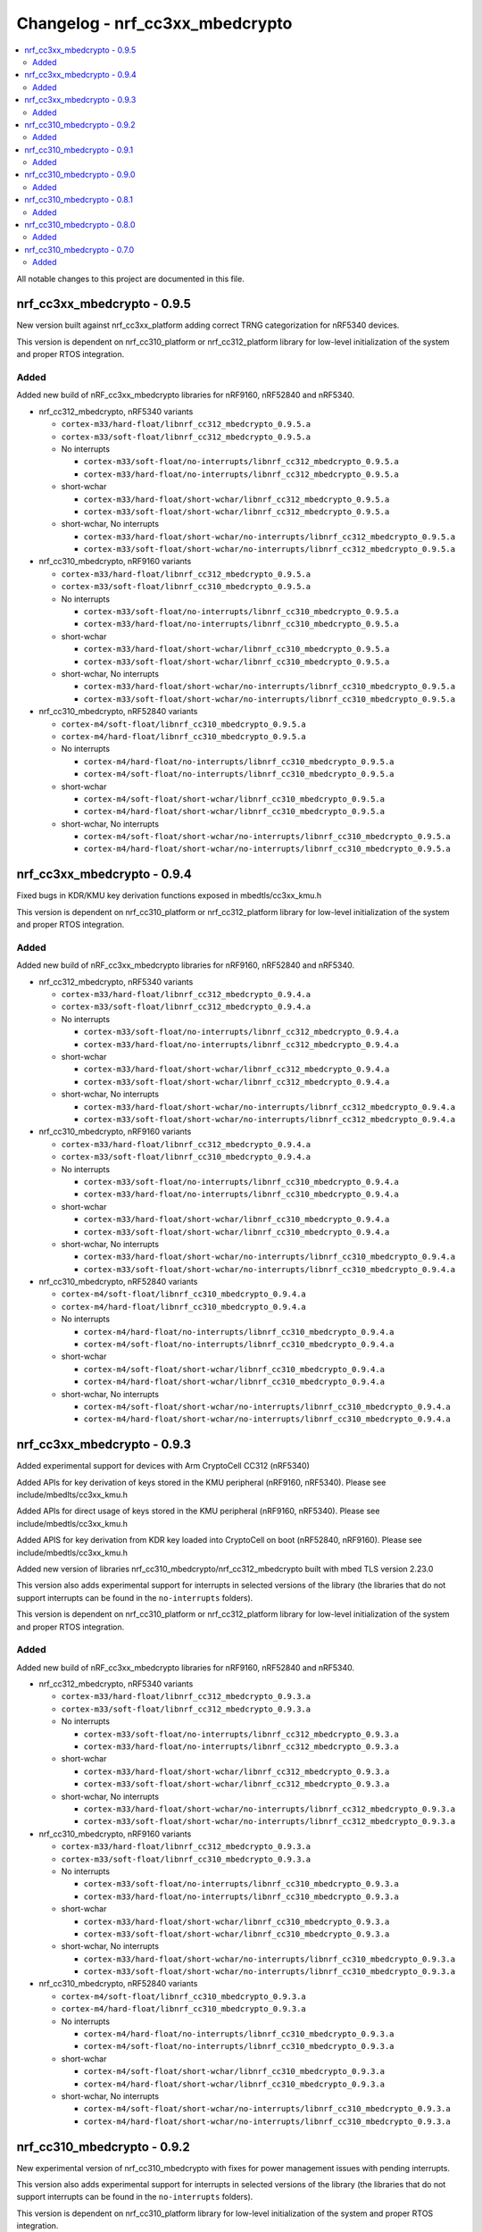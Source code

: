 .. _crypto_changelog_nrf_cc3xx_mbedcrypto:

Changelog - nrf_cc3xx_mbedcrypto
################################

.. contents::
   :local:
   :depth: 2

All notable changes to this project are documented in this file.

nrf_cc3xx_mbedcrypto - 0.9.5
****************************

New version built against nrf_cc3xx_platform adding correct TRNG categorization for nRF5340 devices.

This version is dependent on nrf_cc310_platform or nrf_cc312_platform library for low-level initialization of the system and proper RTOS integration.

Added
=====

Added new build of nRF_cc3xx_mbedcrypto libraries for nRF9160, nRF52840 and nRF5340.

.. note:

   short-wchar: Those libraries are compiled with a wchar_t size of 16 bits.

* nrf_cc312_mbedcrypto, nRF5340 variants

  * ``cortex-m33/hard-float/libnrf_cc312_mbedcrypto_0.9.5.a``
  * ``cortex-m33/soft-float/libnrf_cc312_mbedcrypto_0.9.5.a``

  * No interrupts

    * ``cortex-m33/soft-float/no-interrupts/libnrf_cc312_mbedcrypto_0.9.5.a``
    * ``cortex-m33/hard-float/no-interrupts/libnrf_cc312_mbedcrypto_0.9.5.a``

  * short-wchar

    * ``cortex-m33/hard-float/short-wchar/libnrf_cc312_mbedcrypto_0.9.5.a``
    * ``cortex-m33/soft-float/short-wchar/libnrf_cc312_mbedcrypto_0.9.5.a``

  * short-wchar, No interrupts

    * ``cortex-m33/hard-float/short-wchar/no-interrupts/libnrf_cc312_mbedcrypto_0.9.5.a``
    * ``cortex-m33/soft-float/short-wchar/no-interrupts/libnrf_cc312_mbedcrypto_0.9.5.a``


* nrf_cc310_mbedcrypto, nRF9160 variants

  * ``cortex-m33/hard-float/libnrf_cc312_mbedcrypto_0.9.5.a``
  * ``cortex-m33/soft-float/libnrf_cc310_mbedcrypto_0.9.5.a``

  * No interrupts

    * ``cortex-m33/soft-float/no-interrupts/libnrf_cc310_mbedcrypto_0.9.5.a``
    * ``cortex-m33/hard-float/no-interrupts/libnrf_cc310_mbedcrypto_0.9.5.a``

  * short-wchar

    * ``cortex-m33/hard-float/short-wchar/libnrf_cc310_mbedcrypto_0.9.5.a``
    * ``cortex-m33/soft-float/short-wchar/libnrf_cc310_mbedcrypto_0.9.5.a``

  * short-wchar, No interrupts

    * ``cortex-m33/hard-float/short-wchar/no-interrupts/libnrf_cc310_mbedcrypto_0.9.5.a``
    * ``cortex-m33/soft-float/short-wchar/no-interrupts/libnrf_cc310_mbedcrypto_0.9.5.a``


* nrf_cc310_mbedcrypto, nRF52840 variants

  * ``cortex-m4/soft-float/libnrf_cc310_mbedcrypto_0.9.5.a``
  * ``cortex-m4/hard-float/libnrf_cc310_mbedcrypto_0.9.5.a``

  * No interrupts

    * ``cortex-m4/hard-float/no-interrupts/libnrf_cc310_mbedcrypto_0.9.5.a``
    * ``cortex-m4/soft-float/no-interrupts/libnrf_cc310_mbedcrypto_0.9.5.a``

  * short-wchar

    * ``cortex-m4/soft-float/short-wchar/libnrf_cc310_mbedcrypto_0.9.5.a``
    * ``cortex-m4/hard-float/short-wchar/libnrf_cc310_mbedcrypto_0.9.5.a``

  * short-wchar, No interrupts

    * ``cortex-m4/soft-float/short-wchar/no-interrupts/libnrf_cc310_mbedcrypto_0.9.5.a``
    * ``cortex-m4/hard-float/short-wchar/no-interrupts/libnrf_cc310_mbedcrypto_0.9.5.a``



nrf_cc3xx_mbedcrypto - 0.9.4
****************************

Fixed bugs in KDR/KMU key derivation functions exposed in mbedtls/cc3xx_kmu.h

This version is dependent on nrf_cc310_platform or nrf_cc312_platform library for low-level initialization of the system and proper RTOS integration.


Added
=====

Added new build of nRF_cc3xx_mbedcrypto libraries for nRF9160, nRF52840 and nRF5340.

.. note:

   short-wchar: Those libraries are compiled with a wchar_t size of 16 bits.

* nrf_cc312_mbedcrypto, nRF5340 variants

  * ``cortex-m33/hard-float/libnrf_cc312_mbedcrypto_0.9.4.a``
  * ``cortex-m33/soft-float/libnrf_cc312_mbedcrypto_0.9.4.a``

  * No interrupts

    * ``cortex-m33/soft-float/no-interrupts/libnrf_cc312_mbedcrypto_0.9.4.a``
    * ``cortex-m33/hard-float/no-interrupts/libnrf_cc312_mbedcrypto_0.9.4.a``

  * short-wchar

    * ``cortex-m33/hard-float/short-wchar/libnrf_cc312_mbedcrypto_0.9.4.a``
    * ``cortex-m33/soft-float/short-wchar/libnrf_cc312_mbedcrypto_0.9.4.a``

  * short-wchar, No interrupts

    * ``cortex-m33/hard-float/short-wchar/no-interrupts/libnrf_cc312_mbedcrypto_0.9.4.a``
    * ``cortex-m33/soft-float/short-wchar/no-interrupts/libnrf_cc312_mbedcrypto_0.9.4.a``


* nrf_cc310_mbedcrypto, nRF9160 variants

  * ``cortex-m33/hard-float/libnrf_cc312_mbedcrypto_0.9.4.a``
  * ``cortex-m33/soft-float/libnrf_cc310_mbedcrypto_0.9.4.a``

  * No interrupts

    * ``cortex-m33/soft-float/no-interrupts/libnrf_cc310_mbedcrypto_0.9.4.a``
    * ``cortex-m33/hard-float/no-interrupts/libnrf_cc310_mbedcrypto_0.9.4.a``

  * short-wchar

    * ``cortex-m33/hard-float/short-wchar/libnrf_cc310_mbedcrypto_0.9.4.a``
    * ``cortex-m33/soft-float/short-wchar/libnrf_cc310_mbedcrypto_0.9.4.a``

  * short-wchar, No interrupts

    * ``cortex-m33/hard-float/short-wchar/no-interrupts/libnrf_cc310_mbedcrypto_0.9.4.a``
    * ``cortex-m33/soft-float/short-wchar/no-interrupts/libnrf_cc310_mbedcrypto_0.9.4.a``


* nrf_cc310_mbedcrypto, nRF52840 variants

  * ``cortex-m4/soft-float/libnrf_cc310_mbedcrypto_0.9.4.a``
  * ``cortex-m4/hard-float/libnrf_cc310_mbedcrypto_0.9.4.a``

  * No interrupts

    * ``cortex-m4/hard-float/no-interrupts/libnrf_cc310_mbedcrypto_0.9.4.a``
    * ``cortex-m4/soft-float/no-interrupts/libnrf_cc310_mbedcrypto_0.9.4.a``

  * short-wchar

    * ``cortex-m4/soft-float/short-wchar/libnrf_cc310_mbedcrypto_0.9.4.a``
    * ``cortex-m4/hard-float/short-wchar/libnrf_cc310_mbedcrypto_0.9.4.a``

  * short-wchar, No interrupts

    * ``cortex-m4/soft-float/short-wchar/no-interrupts/libnrf_cc310_mbedcrypto_0.9.4.a``
    * ``cortex-m4/hard-float/short-wchar/no-interrupts/libnrf_cc310_mbedcrypto_0.9.4.a``


nrf_cc3xx_mbedcrypto - 0.9.3
****************************

Added experimental support for devices with Arm CryptoCell CC312 (nRF5340)

Added APIs for key derivation of keys stored in the KMU peripheral (nRF9160, nRF5340). Please see include/mbedlts/cc3xx_kmu.h

Added APIs for direct usage of keys stored in the KMU peripheral (nRF9160, nRF5340). Please see include/mbedtls/cc3xx_kmu.h

Added APIS for key derivation from KDR key loaded into CryptoCell on boot (nRF52840, nRF9160). Please see include/mbedtls/cc3xx_kmu.h

Added new version of libraries nrf_cc310_mbedcrypto/nrf_cc312_mbedcrypto built with mbed TLS version 2.23.0

This version also adds experimental support for interrupts in selected versions of the library  (the libraries that do not support interrupts can be found in the ``no-interrupts`` folders).

This version is dependent on nrf_cc310_platform or nrf_cc312_platform library for low-level initialization of the system and proper RTOS integration.


Added
=====

Added new build of nRF_cc3xx_mbedcrypto libraries for nRF9160, nRF52840 and nRF5340.

.. note:

   short-wchar: Those libraries are compiled with a wchar_t size of 16 bits.

* nrf_cc312_mbedcrypto, nRF5340 variants

  * ``cortex-m33/hard-float/libnrf_cc312_mbedcrypto_0.9.3.a``
  * ``cortex-m33/soft-float/libnrf_cc312_mbedcrypto_0.9.3.a``

  * No interrupts

    * ``cortex-m33/soft-float/no-interrupts/libnrf_cc312_mbedcrypto_0.9.3.a``
    * ``cortex-m33/hard-float/no-interrupts/libnrf_cc312_mbedcrypto_0.9.3.a``

  * short-wchar

    * ``cortex-m33/hard-float/short-wchar/libnrf_cc312_mbedcrypto_0.9.3.a``
    * ``cortex-m33/soft-float/short-wchar/libnrf_cc312_mbedcrypto_0.9.3.a``

  * short-wchar, No interrupts

    * ``cortex-m33/hard-float/short-wchar/no-interrupts/libnrf_cc312_mbedcrypto_0.9.3.a``
    * ``cortex-m33/soft-float/short-wchar/no-interrupts/libnrf_cc312_mbedcrypto_0.9.3.a``


* nrf_cc310_mbedcrypto, nRF9160 variants

  * ``cortex-m33/hard-float/libnrf_cc312_mbedcrypto_0.9.3.a``
  * ``cortex-m33/soft-float/libnrf_cc310_mbedcrypto_0.9.3.a``

  * No interrupts

    * ``cortex-m33/soft-float/no-interrupts/libnrf_cc310_mbedcrypto_0.9.3.a``
    * ``cortex-m33/hard-float/no-interrupts/libnrf_cc310_mbedcrypto_0.9.3.a``

  * short-wchar

    * ``cortex-m33/hard-float/short-wchar/libnrf_cc310_mbedcrypto_0.9.3.a``
    * ``cortex-m33/soft-float/short-wchar/libnrf_cc310_mbedcrypto_0.9.3.a``

  * short-wchar, No interrupts

    * ``cortex-m33/hard-float/short-wchar/no-interrupts/libnrf_cc310_mbedcrypto_0.9.3.a``
    * ``cortex-m33/soft-float/short-wchar/no-interrupts/libnrf_cc310_mbedcrypto_0.9.3.a``


* nrf_cc310_mbedcrypto, nRF52840 variants

  * ``cortex-m4/soft-float/libnrf_cc310_mbedcrypto_0.9.3.a``
  * ``cortex-m4/hard-float/libnrf_cc310_mbedcrypto_0.9.3.a``

  * No interrupts

    * ``cortex-m4/hard-float/no-interrupts/libnrf_cc310_mbedcrypto_0.9.3.a``
    * ``cortex-m4/soft-float/no-interrupts/libnrf_cc310_mbedcrypto_0.9.3.a``

  * short-wchar

    * ``cortex-m4/soft-float/short-wchar/libnrf_cc310_mbedcrypto_0.9.3.a``
    * ``cortex-m4/hard-float/short-wchar/libnrf_cc310_mbedcrypto_0.9.3.a``

  * short-wchar, No interrupts

    * ``cortex-m4/soft-float/short-wchar/no-interrupts/libnrf_cc310_mbedcrypto_0.9.3.a``
    * ``cortex-m4/hard-float/short-wchar/no-interrupts/libnrf_cc310_mbedcrypto_0.9.3.a``


nrf_cc310_mbedcrypto - 0.9.2
****************************

New experimental version of nrf_cc310_mbedcrypto with fixes for power management issues with pending interrupts.

This version also adds experimental support for interrupts in selected versions of the library  (the libraries that do not support interrupts can be found in the ``no-interrupts`` folders).

This version is dependent on nrf_cc310_platform library for low-level initialization of the system and proper RTOS integration.

Added
=====

Added new build of nRF_cc310_mbedcrypto library for nRF9160 and nRF52 architectures.

.. note:

   short-wchar: Those libraries are compiled with a wchar_t size of 16 bits.

* nrf_cc310_mbedcrypto, nRF9160 variants

  * ``cortex-m33/hard-float/libnrf_cc310_mbedcrypto_0.9.2.a``
  * ``cortex-m33/soft-float/libnrf_cc310_mbedcrypto_0.9.2.a``

  * No interrupts

    * ``cortex-m33/soft-float/no-interrupts/libnrf_cc310_mbedcrypto_0.9.2.a``
    * ``cortex-m33/hard-float/no-interrupts/libnrf_cc310_mbedcrypto_0.9.2.a``

  * short-wchar

    * ``cortex-m33/hard-float/short-wchar/libnrf_cc310_mbedcrypto_0.9.2.a``
    * ``cortex-m33/soft-float/short-wchar/libnrf_cc310_mbedcrypto_0.9.2.a``

  * short-wchar, No interrupts

    * ``cortex-m33/hard-float/short-wchar/no-interrupts/libnrf_cc310_mbedcrypto_0.9.2.a``
    * ``cortex-m33/soft-float/short-wchar/no-interrupts/libnrf_cc310_mbedcrypto_0.9.2.a``

* nrf_cc310_mbedcrypto, nRF52 variants

  * ``cortex-m4/soft-float/libnrf_cc310_mbedcrypto_0.9.2.a``
  * ``cortex-m4/hard-float/libnrf_cc310_mbedcrypto_0.9.2.a``

  * No interrupts

    * ``cortex-m4/hard-float/no-interrupts/libnrf_cc310_mbedcrypto_0.9.2.a``
    * ``cortex-m4/soft-float/no-interrupts/libnrf_cc310_mbedcrypto_0.9.2.a``

  * short-wchar

    * ``cortex-m4/soft-float/short-wchar/libnrf_cc310_mbedcrypto_0.9.2.a``
    * ``cortex-m4/hard-float/short-wchar/libnrf_cc310_mbedcrypto_0.9.2.a``

  * short-wchar, No interrupts

    * ``cortex-m4/soft-float/short-wchar/no-interrupts/libnrf_cc310_mbedcrypto_0.9.2.a``
    * ``cortex-m4/hard-float/short-wchar/no-interrupts/libnrf_cc310_mbedcrypto_0.9.2.a``


nrf_cc310_mbedcrypto - 0.9.1
****************************

New experimental version of nrf_cc310_mbedcrypto with general bugfixes.

This version is dependent on nrf_cc310_platform library for low-level initialization of the system and proper RTOS integration.

Added
=====

Added new build of nRF_cc310_mbedcrypto library for nRF9160 and nRF52 architectures.

.. note:

   short-wchar: Those libraries are compiled with a wchar_t size of 16 bits.

* nrf_cc310_mbedcrypto, nRF9160 variants

  * ``cortex-m33/hard-float/libnrf_cc310_mbedcrypto_0.9.1.a``
  * ``cortex-m33/soft-float/libnrf_cc310_mbedcrypto_0.9.1.a``

  * No interrupts

    * ``cortex-m33/soft-float/no-interrupts/libnrf_cc310_mbedcrypto_0.9.1.a``
    * ``cortex-m33/hard-float/no-interrupts/libnrf_cc310_mbedcrypto_0.9.1.a``

  * short-wchar

    * ``cortex-m33/hard-float/short-wchar/libnrf_cc310_mbedcrypto_0.9.1.a``
    * ``cortex-m33/soft-float/short-wchar/libnrf_cc310_mbedcrypto_0.9.1.a``

  * short-wchar, No interrupts

    * ``cortex-m33/hard-float/short-wchar/no-interrupts/libnrf_cc310_mbedcrypto_0.9.1.a``
    * ``cortex-m33/soft-float/short-wchar/no-interrupts/libnrf_cc310_mbedcrypto_0.9.1.a``

* nrf_cc310_mbedcrypto, nRF52 variants

  * ``cortex-m4/soft-float/libnrf_cc310_mbedcrypto_0.9.1.a``
  * ``cortex-m4/hard-float/libnrf_cc310_mbedcrypto_0.9.1.a``

  * No interrupts

    * ``cortex-m4/hard-float/no-interrupts/libnrf_cc310_mbedcrypto_0.9.1.a``
    * ``cortex-m4/soft-float/no-interrupts/libnrf_cc310_mbedcrypto_0.9.1.a``

  * short-wchar

    * ``cortex-m4/soft-float/short-wchar/libnrf_cc310_mbedcrypto_0.9.1.a``
    * ``cortex-m4/hard-float/short-wchar/libnrf_cc310_mbedcrypto_0.9.1.a``

  * short-wchar, No interrupts

    * ``cortex-m4/soft-float/short-wchar/no-interrupts/libnrf_cc310_mbedcrypto_0.9.1.a``
    * ``cortex-m4/hard-float/short-wchar/no-interrupts/libnrf_cc310_mbedcrypto_0.9.1.a``


nrf_cc310_mbedcrypto - 0.9.0
****************************

New experimental version of nrf_cc310_mbedcrypto with general bugfixes.

This version is dependent on the newly added nrf_cc310_platform library for low-level  initialization of the system and proper RTOS integration.

Added
=====

Added new build of nRF_cc310_mbedcrypto library for nRF9160 and nRF52 architectures.

.. note:

   short-wchar: Those libraries are compiled with a wchar_t size of 16 bits.

* nrf_cc310_mbedcrypto, nRF9160 variants

  * ``cortex-m33/hard-float/libnrf_cc310_mbedcrypto_0.9.0.a``
  * ``cortex-m33/soft-float/libnrf_cc310_mbedcrypto_0.9.0.a``

  * No interrupts

    * ``cortex-m33/soft-float/no-interrupts/libnrf_cc310_mbedcrypto_0.9.0.a``
    * ``cortex-m33/hard-float/no-interrupts/libnrf_cc310_mbedcrypto_0.9.0.a``

  * short-wchar

    * ``cortex-m33/hard-float/short-wchar/libnrf_cc310_mbedcrypto_0.9.0.a``
    * ``cortex-m33/soft-float/short-wchar/libnrf_cc310_mbedcrypto_0.9.0.a``

  * short-wchar, No interrupts

    * ``cortex-m33/hard-float/short-wchar/no-interrupts/libnrf_cc310_mbedcrypto_0.9.0.a``
    * ``cortex-m33/soft-float/short-wchar/no-interrupts/libnrf_cc310_mbedcrypto_0.9.0.a``

* nrf_cc310_mbedcrypto, nRF52 variants

  * ``cortex-m4/soft-float/libnrf_cc310_mbedcrypto_0.9.0.a``
  * ``cortex-m4/hard-float/libnrf_cc310_mbedcrypto_0.9.0.a``

  * No interrupts

    * ``cortex-m4/hard-float/no-interrupts/libnrf_cc310_mbedcrypto_0.9.0.a``
    * ``cortex-m4/soft-float/no-interrupts/libnrf_cc310_mbedcrypto_0.9.0.a``

  * short-wchar

    * ``cortex-m4/soft-float/short-wchar/libnrf_cc310_mbedcrypto_0.9.0.a``
    * ``cortex-m4/hard-float/short-wchar/libnrf_cc310_mbedcrypto_0.9.0.a``

  * short-wchar, No interrupts

    * ``cortex-m4/soft-float/short-wchar/no-interrupts/libnrf_cc310_mbedcrypto_0.9.0.a``
    * ``cortex-m4/hard-float/short-wchar/no-interrupts/libnrf_cc310_mbedcrypto_0.9.0.a``


nrf_cc310_mbedcrypto - 0.8.1
****************************

New experimental version of nrf_cc310_mbedcrypto with general bugfixes.

.. note::
  This version should be used for nRF9160 devices. Use of earlier versions may lead to
  undefined behavior on some nRF9160 devices.

Added
=====

Added new build of nrf_cc310_mbedcrypto library for nRF9160 and nRF52 architectures.

.. note:

   short-wchar: Those libraries are compiled with a wchar_t size of 16 bits.

* nrf_cc310_mbedcrypto, nRF9160 variants

  * ``cortex-m33/hard-float/libnrf_cc310_mbedcrypto_0.8.1.a``
  * ``cortex-m33/soft-float/libnrf_cc310_mbedcrypto_0.8.1.a``

  * No interrupts

    * ``cortex-m33/soft-float/no-interrupts/libnrf_cc310_mbedcrypto_0.8.1.a``
    * ``cortex-m33/hard-float/no-interrupts/libnrf_cc310_mbedcrypto_0.8.1.a``

  * short-wchar

    * ``cortex-m33/hard-float/short-wchar/libnrf_cc310_mbedcrypto_0.8.1.a``
    * ``cortex-m33/soft-float/short-wchar/libnrf_cc310_mbedcrypto_0.8.1.a``

  * short-wchar, No interrupts

    * ``cortex-m33/hard-float/short-wchar/no-interrupts/libnrf_cc310_mbedcrypto_0.8.1.a``
    * ``cortex-m33/soft-float/short-wchar/no-interrupts/libnrf_cc310_mbedcrypto_0.8.1.a``

* nrf_cc310_mbedcrypto, nRF52 variants

  * ``cortex-m4/soft-float/libnrf_cc310_mbedcrypto_0.8.1.a``
  * ``cortex-m4/hard-float/libnrf_cc310_mbedcrypto_0.8.1.a``

  * No interrupts

    * ``cortex-m4/hard-float/no-interrupts/libnrf_cc310_mbedcrypto_0.8.1.a``
    * ``cortex-m4/soft-float/no-interrupts/libnrf_cc310_mbedcrypto_0.8.1.a``

  * short-wchar

    * ``cortex-m4/soft-float/short-wchar/libnrf_cc310_mbedcrypto_0.8.1.a``
    * ``cortex-m4/hard-float/short-wchar/libnrf_cc310_mbedcrypto_0.8.1.a``

  * short-wchar, No interrupts

    * ``cortex-m4/soft-float/short-wchar/no-interrupts/libnrf_cc310_mbedcrypto_0.8.1.a``
    * ``cortex-m4/hard-float/short-wchar/no-interrupts/libnrf_cc310_mbedcrypto_0.8.1.a``


nrf_cc310_mbedcrypto - 0.8.0
****************************

New experimental version of nrf_cc310_mbedcrypto with changes to platform initialization and general bugfixes.

..warning::
   This version may lead to undefined behavior on some nRF9160 devices.
   Please use a newer version.

Added
=====

Added new build of nrf_cc310_mbedcrypto library for nRF9160 and nRF52 architectures.

.. note:

   short-wchar: Those libraries are compiled with a wchar_t size of 16 bits.

* nrf_cc310_mbedcrypto, nRF9160 variants

  * ``cortex-m33/hard-float/libnrf_cc310_mbedcrypto_0.8.0.a``
  * ``cortex-m33/soft-float/libnrf_cc310_mbedcrypto_0.8.0.a``

  * No interrupts

    * ``cortex-m33/soft-float/no-interrupts/libnrf_cc310_mbedcrypto_0.8.0.a``
    * ``cortex-m33/hard-float/no-interrupts/libnrf_cc310_mbedcrypto_0.8.0.a``

  * short-wchar

    * ``cortex-m33/hard-float/short-wchar/libnrf_cc310_mbedcrypto_0.8.0.a``
    * ``cortex-m33/soft-float/short-wchar/libnrf_cc310_mbedcrypto_0.8.0.a``

  * short-wchar, No interrupts

    * ``cortex-m33/hard-float/short-wchar/no-interrupts/libnrf_cc310_mbedcrypto_0.8.0.a``
    * ``cortex-m33/soft-float/short-wchar/no-interrupts/libnrf_cc310_mbedcrypto_0.8.0.a``

* nrf_cc310_mbedcrypto, nRF52 variants

  * ``cortex-m4/soft-float/libnrf_cc310_mbedcrypto_0.8.0.a``
  * ``cortex-m4/hard-float/libnrf_cc310_mbedcrypto_0.8.0.a``

  * No interrupts

    * ``cortex-m4/hard-float/no-interrupts/libnrf_cc310_mbedcrypto_0.8.0.a``
    * ``cortex-m4/soft-float/no-interrupts/libnrf_cc310_mbedcrypto_0.8.0.a``

  * short-wchar

    * ``cortex-m4/soft-float/short-wchar/libnrf_cc310_mbedcrypto_0.8.0.a``
    * ``cortex-m4/hard-float/short-wchar/libnrf_cc310_mbedcrypto_0.8.0.a``

  * short-wchar, No interrupts

    * ``cortex-m4/soft-float/short-wchar/no-interrupts/libnrf_cc310_mbedcrypto_0.8.0.a``
    * ``cortex-m4/hard-float/short-wchar/no-interrupts/libnrf_cc310_mbedcrypto_0.8.0.a``


nrf_cc310_mbedcrypto - 0.7.0
****************************

Initial release.

Added
=====

Added the following nrf_cc310_mbedcrypto libraries for nRF9160 and nRF52 architectures.

.. note::
   short-wchar: Those libraries are compiled with a wchar_t size of 16 bits.


* nrf_cc310_mbedcrypto, nRF9160 variants

  * ``cortex-m33/hard-float/libnrf_cc310_mbedcrypto_0.7.0.a``
  * ``cortex-m33/soft-float/libnrf_cc310_mbedcrypto_0.7.0.a``

  * No interrupts

    * ``cortex-m33/soft-float/no-interrupts/libnrf_cc310_mbedcrypto_0.7.0.a``
    * ``cortex-m33/hard-float/no-interrupts/libnrf_cc310_mbedcrypto_0.7.0.a``

  * short-wchar

    * ``cortex-m33/hard-float/short-wchar/libnrf_cc310_mbedcrypto_0.7.0.a``
    * ``cortex-m33/soft-float/short-wchar/libnrf_cc310_mbedcrypto_0.7.0.a``

  * short-wchar, No interrupts

    * ``cortex-m33/hard-float/short-wchar/no-interrupts/libnrf_cc310_mbedcrypto_0.7.0.a``
    * ``cortex-m33/soft-float/short-wchar/no-interrupts/libnrf_cc310_mbedcrypto_0.7.0.a``

* nrf_cc310_mbedcrypto, nRF52 variants

  * ``cortex-m4/soft-float/libnrf_cc310_mbedcrypto_0.7.0.a``
  * ``cortex-m4/hard-float/libnrf_cc310_mbedcrypto_0.7.0.a``

  * No interrupts

    * ``cortex-m4/hard-float/no-interrupts/libnrf_cc310_mbedcrypto_0.7.0.a``
    * ``cortex-m4/soft-float/no-interrupts/libnrf_cc310_mbedcrypto_0.7.0.a``

  * short-wchar

    * ``cortex-m4/soft-float/short-wchar/libnrf_cc310_mbedcrypto_0.7.0.a``
    * ``cortex-m4/hard-float/short-wchar/libnrf_cc310_mbedcrypto_0.7.0.a``

  * short-wchar, No interrupts

    * ``cortex-m4/soft-float/short-wchar/no-interrupts/libnrf_cc310_mbedcrypto_0.7.0.a``
    * ``cortex-m4/hard-float/short-wchar/no-interrupts/libnrf_cc310_mbedcrypto_0.7.0.a``
